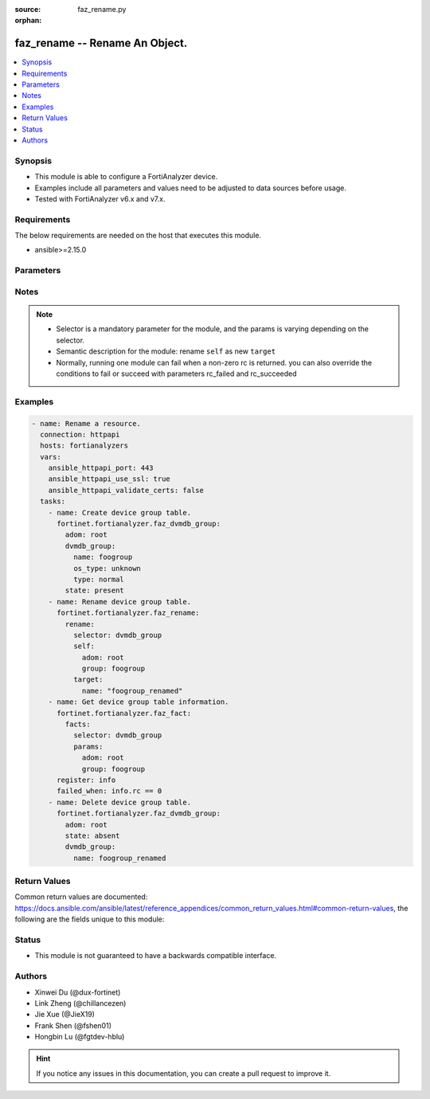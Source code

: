 :source: faz_rename.py

:orphan:

.. _faz_rename:

faz_rename -- Rename An Object.
+++++++++++++++++++++++++++++++++++++++

.. versionadded:: 1.0.0


.. contents::
   :local:
   :depth: 1


Synopsis
--------

- This module is able to configure a FortiAnalyzer device.
- Examples include all parameters and values need to be adjusted to data sources before usage.
- Tested with FortiAnalyzer v6.x and v7.x.


Requirements
------------
The below requirements are needed on the host that executes this module.

- ansible>=2.15.0


Parameters
----------

.. raw:: html

 <ul>
 <li><span class="li-head">access_token</span> -The token to access FortiAnalyzer without using ansible_username and ansible_password. <span class="li-normal">type: str</span> <span class="li-required">required: false</span></li>
 <li><span class="li-head">enable_log</span> - Enable/Disable logging for task <span class="li-normal">type: bool</span> <span class="li-required">required: false</span> <span class="li-normal"> default: False</span> </li>
 <li><span class="li-head">forticloud_access_token</span> - Access token of forticloud analyzer API users. <span class="li-normal">type: str</span> <span class="li-required">required: false</span> </li>
 <li><span class="li-head">log_path</span> - The path to save log. Used if enable_log is true. Please use absolute path instead of relative path. If the log_path setting is incorrect, the log will be saved in /tmp/fortianalyzer.ansible.log<span class="li-normal">type: str</span> <span class="li-required">required: false</span> <span class="li-normal"> default: "/tmp/fortianalyzer.ansible.log"</span> </li>
 <li><span class="li-head">rc_succeeded</span> - The rc codes list with which the conditions to succeed will be overriden <span class="li-normal">type: list</span> <span class="li-required">required: false</span> </li>
 <li><span class="li-head">rc_failed</span> - The rc codes list with which the conditions to fail will be overriden <span class="li-normal">type: list</span> <span class="li-required">required: false</span> </li>
 <li><span class="li-head">rename</span> - Rename An Object. <span class="li-normal">type: dict</span></li>
 <ul class="ul-self">
 <li><span class="li-head">target</span> - Attribute to override for target object. <span class="li-normal">type: dict</span> <span class="li-required">required: true</span></li>
   <li style="list-style: none;"><section class="accordion">
   <input type="checkbox" name="collapse" id="handle1">
   <h2 class="handle">
        <label for="handle1"><u>More details about parameter: <b>target</b>...</u></label>
    </h2>
    <div class="content">
    <ul class="ul-self">
        <li><span class="li-normal">params for cli_fmupdate_fdssetting_pushoverridetoclient_announceip:</span></li>
        <ul class="ul-self">
            
            <li><span class="li-normal">required primary key: <b>id</b> </span></li>
            <li><span class="li-normal">optional params list: <a href="docgen/faz_cli_fmupdate_fdssetting_pushoverridetoclient_announceip.html#parameters">faz_cli_fmupdate_fdssetting_pushoverridetoclient_announceip</a> </span></li>
        </ul>
        <li><span class="li-normal">params for cli_fmupdate_fdssetting_serveroverride_servlist:</span></li>
        <ul class="ul-self">
            
            <li><span class="li-normal">required primary key: <b>id</b> </span></li>
            <li><span class="li-normal">optional params list: <a href="docgen/faz_cli_fmupdate_fdssetting_serveroverride_servlist.html#parameters">faz_cli_fmupdate_fdssetting_serveroverride_servlist</a> </span></li>
        </ul>
        <li><span class="li-normal">params for cli_fmupdate_serveraccesspriorities_privateserver:</span></li>
        <ul class="ul-self">
            
            <li><span class="li-normal">required primary key: <b>id</b> </span></li>
            <li><span class="li-normal">optional params list: <a href="docgen/faz_cli_fmupdate_serveraccesspriorities_privateserver.html#parameters">faz_cli_fmupdate_serveraccesspriorities_privateserver</a> </span></li>
        </ul>
        <li><span class="li-normal">params for cli_fmupdate_webspam_fgdsetting_serveroverride_servlist:</span></li>
        <ul class="ul-self">
            
            <li><span class="li-normal">required primary key: <b>id</b> </span></li>
            <li><span class="li-normal">optional params list: <a href="docgen/faz_cli_fmupdate_webspam_fgdsetting_serveroverride_servlist.html#parameters">faz_cli_fmupdate_webspam_fgdsetting_serveroverride_servlist</a> </span></li>
        </ul>
        <li><span class="li-normal">params for cli_system_admin_group:</span></li>
        <ul class="ul-self">
            
            <li><span class="li-normal">required primary key: <b>name</b> </span></li>
            <li><span class="li-normal">optional params list: <a href="docgen/faz_cli_system_admin_group.html#parameters">faz_cli_system_admin_group</a> </span></li>
        </ul>
        <li><span class="li-normal">params for cli_system_admin_group_member:</span></li>
        <ul class="ul-self">
            
            <li><span class="li-normal">required primary key: <b>name</b> </span></li>
            <li><span class="li-normal">optional params list: <a href="docgen/faz_cli_system_admin_group_member.html#parameters">faz_cli_system_admin_group_member</a> </span></li>
        </ul>
        <li><span class="li-normal">params for cli_system_admin_ldap:</span></li>
        <ul class="ul-self">
            
            <li><span class="li-normal">required primary key: <b>name</b> </span></li>
            <li><span class="li-normal">optional params list: <a href="docgen/faz_cli_system_admin_ldap.html#parameters">faz_cli_system_admin_ldap</a> </span></li>
        </ul>
        <li><span class="li-normal">params for cli_system_admin_ldap_adom:</span></li>
        <ul class="ul-self">
            
            <li><span class="li-normal">required primary key: <b>adom-name</b> </span></li>
            <li><span class="li-normal">optional params list: <a href="docgen/faz_cli_system_admin_ldap_adom.html#parameters">faz_cli_system_admin_ldap_adom</a> </span></li>
        </ul>
        <li><span class="li-normal">params for cli_system_admin_profile:</span></li>
        <ul class="ul-self">
            
            <li><span class="li-normal">required primary key: <b>profileid</b> </span></li>
            <li><span class="li-normal">optional params list: <a href="docgen/faz_cli_system_admin_profile.html#parameters">faz_cli_system_admin_profile</a> </span></li>
        </ul>
        <li><span class="li-normal">params for cli_system_admin_profile_datamaskcustomfields:</span></li>
        <ul class="ul-self">
            
            <li><span class="li-normal">required primary key: <b>field-name</b> </span></li>
            <li><span class="li-normal">optional params list: <a href="docgen/faz_cli_system_admin_profile_datamaskcustomfields.html#parameters">faz_cli_system_admin_profile_datamaskcustomfields</a> </span></li>
        </ul>
        <li><span class="li-normal">params for cli_system_admin_profile_writepasswdprofiles:</span></li>
        <ul class="ul-self">
            
            <li><span class="li-normal">required primary key: <b>profileid</b> </span></li>
            <li><span class="li-normal">optional params list: <a href="docgen/faz_cli_system_admin_profile_writepasswdprofiles.html#parameters">faz_cli_system_admin_profile_writepasswdprofiles</a> </span></li>
        </ul>
        <li><span class="li-normal">params for cli_system_admin_profile_writepasswduserlist:</span></li>
        <ul class="ul-self">
            
            <li><span class="li-normal">required primary key: <b>userid</b> </span></li>
            <li><span class="li-normal">optional params list: <a href="docgen/faz_cli_system_admin_profile_writepasswduserlist.html#parameters">faz_cli_system_admin_profile_writepasswduserlist</a> </span></li>
        </ul>
        <li><span class="li-normal">params for cli_system_admin_radius:</span></li>
        <ul class="ul-self">
            
            <li><span class="li-normal">required primary key: <b>name</b> </span></li>
            <li><span class="li-normal">optional params list: <a href="docgen/faz_cli_system_admin_radius.html#parameters">faz_cli_system_admin_radius</a> </span></li>
        </ul>
        <li><span class="li-normal">params for cli_system_admin_tacacs:</span></li>
        <ul class="ul-self">
            
            <li><span class="li-normal">required primary key: <b>name</b> </span></li>
            <li><span class="li-normal">optional params list: <a href="docgen/faz_cli_system_admin_tacacs.html#parameters">faz_cli_system_admin_tacacs</a> </span></li>
        </ul>
        <li><span class="li-normal">params for cli_system_admin_user:</span></li>
        <ul class="ul-self">
            
            <li><span class="li-normal">required primary key: <b>userid</b> </span></li>
            <li><span class="li-normal">optional params list: <a href="docgen/faz_cli_system_admin_user.html#parameters">faz_cli_system_admin_user</a> </span></li>
        </ul>
        <li><span class="li-normal">params for cli_system_admin_user_adom:</span></li>
        <ul class="ul-self">
            
            <li><span class="li-normal">required primary key: <b>adom-name</b> </span></li>
            <li><span class="li-normal">optional params list: <a href="docgen/faz_cli_system_admin_user_adom.html#parameters">faz_cli_system_admin_user_adom</a> </span></li>
        </ul>
        <li><span class="li-normal">params for cli_system_admin_user_adomexclude:</span></li>
        <ul class="ul-self">
            
            <li><span class="li-normal">required primary key: <b>adom-name</b> </span></li>
            <li><span class="li-normal">optional params list: <a href="docgen/faz_cli_system_admin_user_adomexclude.html#parameters">faz_cli_system_admin_user_adomexclude</a> </span></li>
        </ul>
        <li><span class="li-normal">params for cli_system_admin_user_dashboard:</span></li>
        <ul class="ul-self">
            
            <li><span class="li-normal">required primary key: <b>tabid</b> </span></li>
            <li><span class="li-normal">optional params list: <a href="docgen/faz_cli_system_admin_user_dashboard.html#parameters">faz_cli_system_admin_user_dashboard</a> </span></li>
        </ul>
        <li><span class="li-normal">params for cli_system_admin_user_dashboardtabs:</span></li>
        <ul class="ul-self">
            
            <li><span class="li-normal">required primary key: <b>name</b> </span></li>
            <li><span class="li-normal">optional params list: <a href="docgen/faz_cli_system_admin_user_dashboardtabs.html#parameters">faz_cli_system_admin_user_dashboardtabs</a> </span></li>
        </ul>
        <li><span class="li-normal">params for cli_system_admin_user_metadata:</span></li>
        <ul class="ul-self">
            
            <li><span class="li-normal">required primary key: <b>fieldname</b> </span></li>
            <li><span class="li-normal">optional params list: <a href="docgen/faz_cli_system_admin_user_metadata.html#parameters">faz_cli_system_admin_user_metadata</a> </span></li>
        </ul>
        <li><span class="li-normal">params for cli_system_admin_user_policypackage:</span></li>
        <ul class="ul-self">
            
            <li><span class="li-normal">required primary key: <b>policy-package-name</b> </span></li>
            <li><span class="li-normal">optional params list: <a href="docgen/faz_cli_system_admin_user_policypackage.html#parameters">faz_cli_system_admin_user_policypackage</a> </span></li>
        </ul>
        <li><span class="li-normal">params for cli_system_admin_user_restrictdevvdom:</span></li>
        <ul class="ul-self">
            
            <li><span class="li-normal">required primary key: <b>dev-vdom</b> </span></li>
            <li><span class="li-normal">optional params list: <a href="docgen/faz_cli_system_admin_user_restrictdevvdom.html#parameters">faz_cli_system_admin_user_restrictdevvdom</a> </span></li>
        </ul>
        <li><span class="li-normal">params for cli_system_alertevent:</span></li>
        <ul class="ul-self">
            
            <li><span class="li-normal">required primary key: <b>name</b> </span></li>
            <li><span class="li-normal">optional params list: <a href="docgen/faz_cli_system_alertevent.html#parameters">faz_cli_system_alertevent</a> </span></li>
        </ul>
        <li><span class="li-normal">params for cli_system_certificate_ca:</span></li>
        <ul class="ul-self">
            
            <li><span class="li-normal">required primary key: <b>name</b> </span></li>
            <li><span class="li-normal">optional params list: <a href="docgen/faz_cli_system_certificate_ca.html#parameters">faz_cli_system_certificate_ca</a> </span></li>
        </ul>
        <li><span class="li-normal">params for cli_system_certificate_crl:</span></li>
        <ul class="ul-self">
            
            <li><span class="li-normal">required primary key: <b>name</b> </span></li>
            <li><span class="li-normal">optional params list: <a href="docgen/faz_cli_system_certificate_crl.html#parameters">faz_cli_system_certificate_crl</a> </span></li>
        </ul>
        <li><span class="li-normal">params for cli_system_certificate_local:</span></li>
        <ul class="ul-self">
            
            <li><span class="li-normal">required primary key: <b>name</b> </span></li>
            <li><span class="li-normal">optional params list: <a href="docgen/faz_cli_system_certificate_local.html#parameters">faz_cli_system_certificate_local</a> </span></li>
        </ul>
        <li><span class="li-normal">params for cli_system_certificate_remote:</span></li>
        <ul class="ul-self">
            
            <li><span class="li-normal">required primary key: <b>name</b> </span></li>
            <li><span class="li-normal">optional params list: <a href="docgen/faz_cli_system_certificate_remote.html#parameters">faz_cli_system_certificate_remote</a> </span></li>
        </ul>
        <li><span class="li-normal">params for cli_system_certificate_ssh:</span></li>
        <ul class="ul-self">
            
            <li><span class="li-normal">required primary key: <b>name</b> </span></li>
            <li><span class="li-normal">optional params list: <a href="docgen/faz_cli_system_certificate_ssh.html#parameters">faz_cli_system_certificate_ssh</a> </span></li>
        </ul>
        <li><span class="li-normal">params for cli_system_csf_fabricconnector:</span></li>
        <ul class="ul-self">
            
            <li><span class="li-normal">required primary key: <b>serial</b> </span></li>
            <li><span class="li-normal">optional params list: <a href="docgen/faz_cli_system_csf_fabricconnector.html#parameters">faz_cli_system_csf_fabricconnector</a> </span></li>
        </ul>
        <li><span class="li-normal">params for cli_system_csf_trustedlist:</span></li>
        <ul class="ul-self">
            
            <li><span class="li-normal">required primary key: <b>name</b> </span></li>
            <li><span class="li-normal">optional params list: <a href="docgen/faz_cli_system_csf_trustedlist.html#parameters">faz_cli_system_csf_trustedlist</a> </span></li>
        </ul>
        <li><span class="li-normal">params for cli_system_ha_peer:</span></li>
        <ul class="ul-self">
            
            <li><span class="li-normal">required primary key: <b>id</b> </span></li>
            <li><span class="li-normal">optional params list: <a href="docgen/faz_cli_system_ha_peer.html#parameters">faz_cli_system_ha_peer</a> </span></li>
        </ul>
        <li><span class="li-normal">params for cli_system_ha_privatepeer:</span></li>
        <ul class="ul-self">
            
            <li><span class="li-normal">required primary key: <b>id</b> </span></li>
            <li><span class="li-normal">optional params list: <a href="docgen/faz_cli_system_ha_privatepeer.html#parameters">faz_cli_system_ha_privatepeer</a> </span></li>
        </ul>
        <li><span class="li-normal">params for cli_system_ha_vip:</span></li>
        <ul class="ul-self">
            
            <li><span class="li-normal">required primary key: <b>id</b> </span></li>
            <li><span class="li-normal">optional params list: <a href="docgen/faz_cli_system_ha_vip.html#parameters">faz_cli_system_ha_vip</a> </span></li>
        </ul>
        <li><span class="li-normal">params for cli_system_interface:</span></li>
        <ul class="ul-self">
            
            <li><span class="li-normal">required primary key: <b>name</b> </span></li>
            <li><span class="li-normal">optional params list: <a href="docgen/faz_cli_system_interface.html#parameters">faz_cli_system_interface</a> </span></li>
        </ul>
        <li><span class="li-normal">params for cli_system_interface_member:</span></li>
        <ul class="ul-self">
            
            <li><span class="li-normal">required primary key: <b>interface-name</b> </span></li>
            <li><span class="li-normal">optional params list: <a href="docgen/faz_cli_system_interface_member.html#parameters">faz_cli_system_interface_member</a> </span></li>
        </ul>
        <li><span class="li-normal">params for cli_system_localinpolicy:</span></li>
        <ul class="ul-self">
            
            <li><span class="li-normal">required primary key: <b>id</b> </span></li>
            <li><span class="li-normal">optional params list: <a href="docgen/faz_cli_system_localinpolicy.html#parameters">faz_cli_system_localinpolicy</a> </span></li>
        </ul>
        <li><span class="li-normal">params for cli_system_localinpolicy6:</span></li>
        <ul class="ul-self">
            
            <li><span class="li-normal">required primary key: <b>id</b> </span></li>
            <li><span class="li-normal">optional params list: <a href="docgen/faz_cli_system_localinpolicy6.html#parameters">faz_cli_system_localinpolicy6</a> </span></li>
        </ul>
        <li><span class="li-normal">params for cli_system_log_devicedisable:</span></li>
        <ul class="ul-self">
            
            <li><span class="li-normal">required primary key: <b>id</b> </span></li>
            <li><span class="li-normal">optional params list: <a href="docgen/faz_cli_system_log_devicedisable.html#parameters">faz_cli_system_log_devicedisable</a> </span></li>
        </ul>
        <li><span class="li-normal">params for cli_system_log_maildomain:</span></li>
        <ul class="ul-self">
            
            <li><span class="li-normal">required primary key: <b>id</b> </span></li>
            <li><span class="li-normal">optional params list: <a href="docgen/faz_cli_system_log_maildomain.html#parameters">faz_cli_system_log_maildomain</a> </span></li>
        </ul>
        <li><span class="li-normal">params for cli_system_log_ratelimit_device:</span></li>
        <ul class="ul-self">
            
            <li><span class="li-normal">required primary key: <b>id</b> </span></li>
            <li><span class="li-normal">optional params list: <a href="docgen/faz_cli_system_log_ratelimit_device.html#parameters">faz_cli_system_log_ratelimit_device</a> </span></li>
        </ul>
        <li><span class="li-normal">params for cli_system_log_ratelimit_ratelimits:</span></li>
        <ul class="ul-self">
            
            <li><span class="li-normal">required primary key: <b>id</b> </span></li>
            <li><span class="li-normal">optional params list: <a href="docgen/faz_cli_system_log_ratelimit_ratelimits.html#parameters">faz_cli_system_log_ratelimit_ratelimits</a> </span></li>
        </ul>
        <li><span class="li-normal">params for cli_system_logfetch_clientprofile:</span></li>
        <ul class="ul-self">
            
            <li><span class="li-normal">required primary key: <b>id</b> </span></li>
            <li><span class="li-normal">optional params list: <a href="docgen/faz_cli_system_logfetch_clientprofile.html#parameters">faz_cli_system_logfetch_clientprofile</a> </span></li>
        </ul>
        <li><span class="li-normal">params for cli_system_logfetch_clientprofile_devicefilter:</span></li>
        <ul class="ul-self">
            
            <li><span class="li-normal">required primary key: <b>id</b> </span></li>
            <li><span class="li-normal">optional params list: <a href="docgen/faz_cli_system_logfetch_clientprofile_devicefilter.html#parameters">faz_cli_system_logfetch_clientprofile_devicefilter</a> </span></li>
        </ul>
        <li><span class="li-normal">params for cli_system_logfetch_clientprofile_logfilter:</span></li>
        <ul class="ul-self">
            
            <li><span class="li-normal">required primary key: <b>id</b> </span></li>
            <li><span class="li-normal">optional params list: <a href="docgen/faz_cli_system_logfetch_clientprofile_logfilter.html#parameters">faz_cli_system_logfetch_clientprofile_logfilter</a> </span></li>
        </ul>
        <li><span class="li-normal">params for cli_system_logforward:</span></li>
        <ul class="ul-self">
            
            <li><span class="li-normal">required primary key: <b>id</b> </span></li>
            <li><span class="li-normal">optional params list: <a href="docgen/faz_cli_system_logforward.html#parameters">faz_cli_system_logforward</a> </span></li>
        </ul>
        <li><span class="li-normal">params for cli_system_logforward_devicefilter:</span></li>
        <ul class="ul-self">
            
            <li><span class="li-normal">required primary key: <b>id</b> </span></li>
            <li><span class="li-normal">optional params list: <a href="docgen/faz_cli_system_logforward_devicefilter.html#parameters">faz_cli_system_logforward_devicefilter</a> </span></li>
        </ul>
        <li><span class="li-normal">params for cli_system_logforward_logfieldexclusion:</span></li>
        <ul class="ul-self">
            
            <li><span class="li-normal">required primary key: <b>id</b> </span></li>
            <li><span class="li-normal">optional params list: <a href="docgen/faz_cli_system_logforward_logfieldexclusion.html#parameters">faz_cli_system_logforward_logfieldexclusion</a> </span></li>
        </ul>
        <li><span class="li-normal">params for cli_system_logforward_logfilter:</span></li>
        <ul class="ul-self">
            
            <li><span class="li-normal">required primary key: <b>id</b> </span></li>
            <li><span class="li-normal">optional params list: <a href="docgen/faz_cli_system_logforward_logfilter.html#parameters">faz_cli_system_logforward_logfilter</a> </span></li>
        </ul>
        <li><span class="li-normal">params for cli_system_logforward_logmaskingcustom:</span></li>
        <ul class="ul-self">
            
            <li><span class="li-normal">required primary key: <b>id</b> </span></li>
            <li><span class="li-normal">optional params list: <a href="docgen/faz_cli_system_logforward_logmaskingcustom.html#parameters">faz_cli_system_logforward_logmaskingcustom</a> </span></li>
        </ul>
        <li><span class="li-normal">params for cli_system_mail:</span></li>
        <ul class="ul-self">
            
            <li><span class="li-normal">required primary key: <b>id</b> </span></li>
            <li><span class="li-normal">optional params list: <a href="docgen/faz_cli_system_mail.html#parameters">faz_cli_system_mail</a> </span></li>
        </ul>
        <li><span class="li-normal">params for cli_system_metadata_admins:</span></li>
        <ul class="ul-self">
            
            <li><span class="li-normal">required primary key: <b>fieldname</b> </span></li>
            <li><span class="li-normal">optional params list: <a href="docgen/faz_cli_system_metadata_admins.html#parameters">faz_cli_system_metadata_admins</a> </span></li>
        </ul>
        <li><span class="li-normal">params for cli_system_ntp_ntpserver:</span></li>
        <ul class="ul-self">
            
            <li><span class="li-normal">required primary key: <b>id</b> </span></li>
            <li><span class="li-normal">optional params list: <a href="docgen/faz_cli_system_ntp_ntpserver.html#parameters">faz_cli_system_ntp_ntpserver</a> </span></li>
        </ul>
        <li><span class="li-normal">params for cli_system_report_group:</span></li>
        <ul class="ul-self">
            
            <li><span class="li-normal">required primary key: <b>group-id</b> </span></li>
            <li><span class="li-normal">optional params list: <a href="docgen/faz_cli_system_report_group.html#parameters">faz_cli_system_report_group</a> </span></li>
        </ul>
        <li><span class="li-normal">params for cli_system_report_group_chartalternative:</span></li>
        <ul class="ul-self">
            
            <li><span class="li-normal">required primary key: <b>chart-name</b> </span></li>
            <li><span class="li-normal">optional params list: <a href="docgen/faz_cli_system_report_group_chartalternative.html#parameters">faz_cli_system_report_group_chartalternative</a> </span></li>
        </ul>
        <li><span class="li-normal">params for cli_system_report_group_groupby:</span></li>
        <ul class="ul-self">
            
            <li><span class="li-normal">required primary key: <b>var-name</b> </span></li>
            <li><span class="li-normal">optional params list: <a href="docgen/faz_cli_system_report_group_groupby.html#parameters">faz_cli_system_report_group_groupby</a> </span></li>
        </ul>
        <li><span class="li-normal">params for cli_system_route:</span></li>
        <ul class="ul-self">
            
            <li><span class="li-normal">required primary key: <b>seq_num</b> </span></li>
            <li><span class="li-normal">optional params list: <a href="docgen/faz_cli_system_route.html#parameters">faz_cli_system_route</a> </span></li>
        </ul>
        <li><span class="li-normal">params for cli_system_route6:</span></li>
        <ul class="ul-self">
            
            <li><span class="li-normal">required primary key: <b>prio</b> </span></li>
            <li><span class="li-normal">optional params list: <a href="docgen/faz_cli_system_route6.html#parameters">faz_cli_system_route6</a> </span></li>
        </ul>
        <li><span class="li-normal">params for cli_system_saml_fabricidp:</span></li>
        <ul class="ul-self">
            
            <li><span class="li-normal">required primary key: <b>dev-id</b> </span></li>
            <li><span class="li-normal">optional params list: <a href="docgen/faz_cli_system_saml_fabricidp.html#parameters">faz_cli_system_saml_fabricidp</a> </span></li>
        </ul>
        <li><span class="li-normal">params for cli_system_saml_serviceproviders:</span></li>
        <ul class="ul-self">
            
            <li><span class="li-normal">required primary key: <b>name</b> </span></li>
            <li><span class="li-normal">optional params list: <a href="docgen/faz_cli_system_saml_serviceproviders.html#parameters">faz_cli_system_saml_serviceproviders</a> </span></li>
        </ul>
        <li><span class="li-normal">params for cli_system_sniffer:</span></li>
        <ul class="ul-self">
            
            <li><span class="li-normal">required primary key: <b>id</b> </span></li>
            <li><span class="li-normal">optional params list: <a href="docgen/faz_cli_system_sniffer.html#parameters">faz_cli_system_sniffer</a> </span></li>
        </ul>
        <li><span class="li-normal">params for cli_system_snmp_community:</span></li>
        <ul class="ul-self">
            
            <li><span class="li-normal">required primary key: <b>id</b> </span></li>
            <li><span class="li-normal">optional params list: <a href="docgen/faz_cli_system_snmp_community.html#parameters">faz_cli_system_snmp_community</a> </span></li>
        </ul>
        <li><span class="li-normal">params for cli_system_snmp_community_hosts:</span></li>
        <ul class="ul-self">
            
            <li><span class="li-normal">required primary key: <b>id</b> </span></li>
            <li><span class="li-normal">optional params list: <a href="docgen/faz_cli_system_snmp_community_hosts.html#parameters">faz_cli_system_snmp_community_hosts</a> </span></li>
        </ul>
        <li><span class="li-normal">params for cli_system_snmp_community_hosts6:</span></li>
        <ul class="ul-self">
            
            <li><span class="li-normal">required primary key: <b>id</b> </span></li>
            <li><span class="li-normal">optional params list: <a href="docgen/faz_cli_system_snmp_community_hosts6.html#parameters">faz_cli_system_snmp_community_hosts6</a> </span></li>
        </ul>
        <li><span class="li-normal">params for cli_system_snmp_user:</span></li>
        <ul class="ul-self">
            
            <li><span class="li-normal">required primary key: <b>name</b> </span></li>
            <li><span class="li-normal">optional params list: <a href="docgen/faz_cli_system_snmp_user.html#parameters">faz_cli_system_snmp_user</a> </span></li>
        </ul>
        <li><span class="li-normal">params for cli_system_socfabric_trustedlist:</span></li>
        <ul class="ul-self">
            
            <li><span class="li-normal">required primary key: <b>id</b> </span></li>
            <li><span class="li-normal">optional params list: <a href="docgen/faz_cli_system_socfabric_trustedlist.html#parameters">faz_cli_system_socfabric_trustedlist</a> </span></li>
        </ul>
        <li><span class="li-normal">params for cli_system_sql_customindex:</span></li>
        <ul class="ul-self">
            
            <li><span class="li-normal">required primary key: <b>id</b> </span></li>
            <li><span class="li-normal">optional params list: <a href="docgen/faz_cli_system_sql_customindex.html#parameters">faz_cli_system_sql_customindex</a> </span></li>
        </ul>
        <li><span class="li-normal">params for cli_system_sql_customskipidx:</span></li>
        <ul class="ul-self">
            
            <li><span class="li-normal">required primary key: <b>id</b> </span></li>
            <li><span class="li-normal">optional params list: <a href="docgen/faz_cli_system_sql_customskipidx.html#parameters">faz_cli_system_sql_customskipidx</a> </span></li>
        </ul>
        <li><span class="li-normal">params for cli_system_sql_tsindexfield:</span></li>
        <ul class="ul-self">
            
            <li><span class="li-normal">required primary key: <b>category</b> </span></li>
            <li><span class="li-normal">optional params list: <a href="docgen/faz_cli_system_sql_tsindexfield.html#parameters">faz_cli_system_sql_tsindexfield</a> </span></li>
        </ul>
        <li><span class="li-normal">params for cli_system_sslciphersuites:</span></li>
        <ul class="ul-self">
            
            <li><span class="li-normal">required primary key: <b>priority</b> </span></li>
            <li><span class="li-normal">optional params list: <a href="docgen/faz_cli_system_sslciphersuites.html#parameters">faz_cli_system_sslciphersuites</a> </span></li>
        </ul>
        <li><span class="li-normal">params for cli_system_syslog:</span></li>
        <ul class="ul-self">
            
            <li><span class="li-normal">required primary key: <b>name</b> </span></li>
            <li><span class="li-normal">optional params list: <a href="docgen/faz_cli_system_syslog.html#parameters">faz_cli_system_syslog</a> </span></li>
        </ul>
        <li><span class="li-normal">params for cli_system_workflow_approvalmatrix:</span></li>
        <ul class="ul-self">
            
            <li><span class="li-normal">required primary key: <b>adom-name</b> </span></li>
            <li><span class="li-normal">optional params list: <a href="docgen/faz_cli_system_workflow_approvalmatrix.html#parameters">faz_cli_system_workflow_approvalmatrix</a> </span></li>
        </ul>
        <li><span class="li-normal">params for dvmdb_adom:</span></li>
        <ul class="ul-self">
            
            <li><span class="li-normal">required primary key: <b>name</b> </span></li>
            <li><span class="li-normal">optional params list: <a href="docgen/faz_dvmdb_adom.html#parameters">faz_dvmdb_adom</a> </span></li>
        </ul>
        <li><span class="li-normal">params for dvmdb_device_vdom:</span></li>
        <ul class="ul-self">
            
            <li><span class="li-normal">required primary key: <b>name</b> </span></li>
            <li><span class="li-normal">optional params list: <a href="docgen/faz_dvmdb_device_vdom.html#parameters">faz_dvmdb_device_vdom</a> </span></li>
        </ul>
        <li><span class="li-normal">params for dvmdb_folder:</span></li>
        <ul class="ul-self">
            
            <li><span class="li-normal">required primary key: <b>name</b> </span></li>
            <li><span class="li-normal">optional params list: <a href="docgen/faz_dvmdb_folder.html#parameters">faz_dvmdb_folder</a> </span></li>
        </ul>
        <li><span class="li-normal">params for dvmdb_group:</span></li>
        <ul class="ul-self">
            
            <li><span class="li-normal">required primary key: <b>name</b> </span></li>
            <li><span class="li-normal">optional params list: <a href="docgen/faz_dvmdb_group.html#parameters">faz_dvmdb_group</a> </span></li>
        </ul>
        <li><span class="li-normal">params for report_config_chart:</span></li>
        <ul class="ul-self">
            
            <li><span class="li-normal">required primary key: <b>name</b> </span></li>
            <li><span class="li-normal">optional params list: <a href="docgen/faz_report_config_chart.html#parameters">faz_report_config_chart</a> </span></li>
        </ul>
        <li><span class="li-normal">params for report_config_chart_tablecolumns:</span></li>
        <ul class="ul-self">
            
            <li><span class="li-normal">required primary key: <b>id</b> </span></li>
            <li><span class="li-normal">optional params list: <a href="docgen/faz_report_config_chart_tablecolumns.html#parameters">faz_report_config_chart_tablecolumns</a> </span></li>
        </ul>
        <li><span class="li-normal">params for report_config_dataset:</span></li>
        <ul class="ul-self">
            
            <li><span class="li-normal">required primary key: <b>name</b> </span></li>
            <li><span class="li-normal">optional params list: <a href="docgen/faz_report_config_dataset.html#parameters">faz_report_config_dataset</a> </span></li>
        </ul>
        <li><span class="li-normal">params for report_config_macro:</span></li>
        <ul class="ul-self">
            
            <li><span class="li-normal">required primary key: <b>name</b> </span></li>
            <li><span class="li-normal">optional params list: <a href="docgen/faz_report_config_macro.html#parameters">faz_report_config_macro</a> </span></li>
        </ul>
        <li><span class="li-normal">params for report_config_output:</span></li>
        <ul class="ul-self">
            
            <li><span class="li-normal">required primary key: <b>name</b> </span></li>
            <li><span class="li-normal">optional params list: <a href="docgen/faz_report_config_output.html#parameters">faz_report_config_output</a> </span></li>
        </ul>
        <li><span class="li-normal">params for report_config_schedule:</span></li>
        <ul class="ul-self">
            
            <li><span class="li-normal">required primary key: <b>name</b> </span></li>
            <li><span class="li-normal">optional params list: <a href="docgen/faz_report_config_schedule.html#parameters">faz_report_config_schedule</a> </span></li>
        </ul>
        <li><span class="li-normal">params for report_config_schedule_addressfilter:</span></li>
        <ul class="ul-self">
            
            <li><span class="li-normal">required primary key: <b>id</b> </span></li>
            <li><span class="li-normal">optional params list: <a href="docgen/faz_report_config_schedule_addressfilter.html#parameters">faz_report_config_schedule_addressfilter</a> </span></li>
        </ul>
        <li><span class="li-normal">params for report_config_schedule_filter:</span></li>
        <ul class="ul-self">
            
            <li><span class="li-normal">required primary key: <b>name</b> </span></li>
            <li><span class="li-normal">optional params list: <a href="docgen/faz_report_config_schedule_filter.html#parameters">faz_report_config_schedule_filter</a> </span></li>
        </ul>
    </ul>
    </div>
    </section>

 <li><span class="li-head">selector</span> - selector of the renamed object <span class="li-normal">type: str</span> <span class="li-required">choices:</span></li>
    <li style="list-style: none;"><section class="accordion">
    <input type="checkbox" name="collapse" id="handle2">
    <h2 class="handle">
        <label for="handle2"><u>Show full selector list...</u></label>
    </h2>
    <div class="content">
    <ul class="ul-self">
        <li><span class="li-required">cli_fmupdate_fdssetting_pushoverridetoclient_announceip</span> - available versions:
            <span class="li-normal">>= 6.2.1</span>
        </li>
        <li><span class="li-required">cli_fmupdate_fdssetting_serveroverride_servlist</span> - available versions:
            <span class="li-normal">>= 6.2.1</span>
        </li>
        <li><span class="li-required">cli_fmupdate_serveraccesspriorities_privateserver</span> - available versions:
            <span class="li-normal">>= 6.2.1</span>
        </li>
        <li><span class="li-required">cli_fmupdate_webspam_fgdsetting_serveroverride_servlist</span> - available versions:
            <span class="li-normal">>= 6.2.1</span>
        </li>
        <li><span class="li-required">cli_system_admin_group</span> - available versions:
            <span class="li-normal">>= 6.2.1</span>
        </li>
        <li><span class="li-required">cli_system_admin_group_member</span> - available versions:
            <span class="li-normal">>= 6.2.1</span>
        </li>
        <li><span class="li-required">cli_system_admin_ldap</span> - available versions:
            <span class="li-normal">>= 6.2.1</span>
        </li>
        <li><span class="li-required">cli_system_admin_ldap_adom</span> - available versions:
            <span class="li-normal">>= 6.2.1</span>
        </li>
        <li><span class="li-required">cli_system_admin_profile</span> - available versions:
            <span class="li-normal">>= 6.2.1</span>
        </li>
        <li><span class="li-required">cli_system_admin_profile_datamaskcustomfields</span> - available versions:
            <span class="li-normal">>= 6.2.1</span>
        </li>
        <li><span class="li-required">cli_system_admin_profile_writepasswdprofiles</span> - available versions:
            <span class="li-normal">>= 7.4.2</span>
        </li>
        <li><span class="li-required">cli_system_admin_profile_writepasswduserlist</span> - available versions:
            <span class="li-normal">>= 7.4.2</span>
        </li>
        <li><span class="li-required">cli_system_admin_radius</span> - available versions:
            <span class="li-normal">>= 6.2.1</span>
        </li>
        <li><span class="li-required">cli_system_admin_tacacs</span> - available versions:
            <span class="li-normal">>= 6.2.1</span>
        </li>
        <li><span class="li-required">cli_system_admin_user</span> - available versions:
            <span class="li-normal">>= 6.2.1</span>
        </li>
        <li><span class="li-required">cli_system_admin_user_adom</span> - available versions:
            <span class="li-normal">>= 6.2.1</span>
        </li>
        <li><span class="li-required">cli_system_admin_user_adomexclude</span> - available versions:
            <span class="li-normal">6.2.1-7.0.2</span>
        </li>
        <li><span class="li-required">cli_system_admin_user_dashboard</span> - available versions:
            <span class="li-normal">>= 6.2.1</span>
        </li>
        <li><span class="li-required">cli_system_admin_user_dashboardtabs</span> - available versions:
            <span class="li-normal">>= 6.2.1</span>
        </li>
        <li><span class="li-required">cli_system_admin_user_metadata</span> - available versions:
            <span class="li-normal">>= 6.2.1</span>
        </li>
        <li><span class="li-required">cli_system_admin_user_policypackage</span> - available versions:
            <span class="li-normal">>= 6.2.1</span>
        </li>
        <li><span class="li-required">cli_system_admin_user_restrictdevvdom</span> - available versions:
            <span class="li-normal">6.2.1-6.2.3</span>
        </li>
        <li><span class="li-required">cli_system_alertevent</span> - available versions:
            <span class="li-normal">>= 6.2.1</span>
        </li>
        <li><span class="li-required">cli_system_certificate_ca</span> - available versions:
            <span class="li-normal">>= 6.2.1</span>
        </li>
        <li><span class="li-required">cli_system_certificate_crl</span> - available versions:
            <span class="li-normal">>= 6.2.1</span>
        </li>
        <li><span class="li-required">cli_system_certificate_local</span> - available versions:
            <span class="li-normal">>= 6.2.1</span>
        </li>
        <li><span class="li-required">cli_system_certificate_remote</span> - available versions:
            <span class="li-normal">>= 6.2.1</span>
        </li>
        <li><span class="li-required">cli_system_certificate_ssh</span> - available versions:
            <span class="li-normal">>= 6.2.1</span>
        </li>
        <li><span class="li-required">cli_system_csf_fabricconnector</span> - available versions:
            <span class="li-normal">>= 7.4.1</span>
        </li>
        <li><span class="li-required">cli_system_csf_trustedlist</span> - available versions:
            <span class="li-normal">>= 7.4.1</span>
        </li>
        <li><span class="li-required">cli_system_ha_peer</span> - available versions:
            <span class="li-normal">>= 6.2.1</span>
        </li>
        <li><span class="li-required">cli_system_ha_privatepeer</span> - available versions:
            <span class="li-normal">>= 6.2.1</span>
        </li>
        <li><span class="li-required">cli_system_ha_vip</span> - available versions:
            <span class="li-normal">>= 7.0.5</span>
        </li>
        <li><span class="li-required">cli_system_interface</span> - available versions:
            <span class="li-normal">>= 6.2.1</span>
        </li>
        <li><span class="li-required">cli_system_interface_member</span> - available versions:
            <span class="li-normal">>= 6.4.9</span>
        </li>
        <li><span class="li-required">cli_system_localinpolicy</span> - available versions:
            <span class="li-normal">>= 7.2.0</span>
        </li>
        <li><span class="li-required">cli_system_localinpolicy6</span> - available versions:
            <span class="li-normal">>= 7.2.0</span>
        </li>
        <li><span class="li-required">cli_system_log_devicedisable</span> - available versions:
            <span class="li-normal">>= 6.4.4</span>
        </li>
        <li><span class="li-required">cli_system_log_maildomain</span> - available versions:
            <span class="li-normal">>= 6.2.1</span>
        </li>
        <li><span class="li-required">cli_system_log_ratelimit_device</span> - available versions:
            <span class="li-normal">6.4.8-7.0.2</span>
        </li>
        <li><span class="li-required">cli_system_log_ratelimit_ratelimits</span> - available versions:
            <span class="li-normal">>= 7.0.3</span>
        </li>
        <li><span class="li-required">cli_system_logfetch_clientprofile</span> - available versions:
            <span class="li-normal">>= 6.2.1</span>
        </li>
        <li><span class="li-required">cli_system_logfetch_clientprofile_devicefilter</span> - available versions:
            <span class="li-normal">>= 6.2.1</span>
        </li>
        <li><span class="li-required">cli_system_logfetch_clientprofile_logfilter</span> - available versions:
            <span class="li-normal">>= 6.2.1</span>
        </li>
        <li><span class="li-required">cli_system_logforward</span> - available versions:
            <span class="li-normal">>= 6.2.1</span>
        </li>
        <li><span class="li-required">cli_system_logforward_devicefilter</span> - available versions:
            <span class="li-normal">>= 6.2.1</span>
        </li>
        <li><span class="li-required">cli_system_logforward_logfieldexclusion</span> - available versions:
            <span class="li-normal">>= 6.2.1</span>
        </li>
        <li><span class="li-required">cli_system_logforward_logfilter</span> - available versions:
            <span class="li-normal">>= 6.2.1</span>
        </li>
        <li><span class="li-required">cli_system_logforward_logmaskingcustom</span> - available versions:
            <span class="li-normal">>= 7.0.0</span>
        </li>
        <li><span class="li-required">cli_system_mail</span> - available versions:
            <span class="li-normal">>= 6.2.1</span>
        </li>
        <li><span class="li-required">cli_system_metadata_admins</span> - available versions:
            <span class="li-normal">>= 6.2.1</span>
        </li>
        <li><span class="li-required">cli_system_ntp_ntpserver</span> - available versions:
            <span class="li-normal">>= 6.2.1</span>
        </li>
        <li><span class="li-required">cli_system_report_group</span> - available versions:
            <span class="li-normal">>= 6.2.1</span>
        </li>
        <li><span class="li-required">cli_system_report_group_chartalternative</span> - available versions:
            <span class="li-normal">>= 6.2.1</span>
        </li>
        <li><span class="li-required">cli_system_report_group_groupby</span> - available versions:
            <span class="li-normal">>= 6.2.1</span>
        </li>
        <li><span class="li-required">cli_system_route</span> - available versions:
            <span class="li-normal">>= 6.2.1</span>
        </li>
        <li><span class="li-required">cli_system_route6</span> - available versions:
            <span class="li-normal">>= 6.2.1</span>
        </li>
        <li><span class="li-required">cli_system_saml_fabricidp</span> - available versions:
            <span class="li-normal">6.2.1-6.2.1, >= 6.4.1</span>
        </li>
        <li><span class="li-required">cli_system_saml_serviceproviders</span> - available versions:
            <span class="li-normal">>= 6.2.1</span>
        </li>
        <li><span class="li-required">cli_system_sniffer</span> - available versions:
            <span class="li-normal">>= 6.2.1</span>
        </li>
        <li><span class="li-required">cli_system_snmp_community</span> - available versions:
            <span class="li-normal">>= 6.2.1</span>
        </li>
        <li><span class="li-required">cli_system_snmp_community_hosts</span> - available versions:
            <span class="li-normal">>= 6.2.1</span>
        </li>
        <li><span class="li-required">cli_system_snmp_community_hosts6</span> - available versions:
            <span class="li-normal">>= 6.2.1</span>
        </li>
        <li><span class="li-required">cli_system_snmp_user</span> - available versions:
            <span class="li-normal">>= 6.2.1</span>
        </li>
        <li><span class="li-required">cli_system_socfabric_trustedlist</span> - available versions:
            <span class="li-normal">>= 7.4.0</span>
        </li>
        <li><span class="li-required">cli_system_sql_customindex</span> - available versions:
            <span class="li-normal">>= 6.2.1</span>
        </li>
        <li><span class="li-required">cli_system_sql_customskipidx</span> - available versions:
            <span class="li-normal">6.2.1-6.2.1, >= 6.2.3</span>
        </li>
        <li><span class="li-required">cli_system_sql_tsindexfield</span> - available versions:
            <span class="li-normal">>= 6.2.1</span>
        </li>
        <li><span class="li-required">cli_system_sslciphersuites</span> - available versions:
            <span class="li-normal">6.4.8-6.4.14, >= 7.0.2</span>
        </li>
        <li><span class="li-required">cli_system_syslog</span> - available versions:
            <span class="li-normal">>= 6.2.1</span>
        </li>
        <li><span class="li-required">cli_system_workflow_approvalmatrix</span> - available versions:
            <span class="li-normal">6.2.1-6.2.9, 6.4.1-6.4.7, 7.0.0-7.0.2</span>
        </li>
        <li><span class="li-required">dvmdb_adom</span> - available versions:
            <span class="li-normal">>= 6.2.1</span>
        </li>
        <li><span class="li-required">dvmdb_device_vdom</span> - available versions:
            <span class="li-normal">>= 6.2.1</span>
        </li>
        <li><span class="li-required">dvmdb_folder</span> - available versions:
            <span class="li-normal">>= 6.4.2</span>
        </li>
        <li><span class="li-required">dvmdb_group</span> - available versions:
            <span class="li-normal">>= 6.2.1</span>
        </li>
        <li><span class="li-required">report_config_chart</span> - available versions:
            <span class="li-normal">>= 6.2.1</span>
        </li>
        <li><span class="li-required">report_config_chart_tablecolumns</span> - available versions:
            <span class="li-normal">>= 6.2.1</span>
        </li>
        <li><span class="li-required">report_config_dataset</span> - available versions:
            <span class="li-normal">>= 6.2.1</span>
        </li>
        <li><span class="li-required">report_config_macro</span> - available versions:
            <span class="li-normal">>= 6.2.1</span>
        </li>
        <li><span class="li-required">report_config_output</span> - available versions:
            <span class="li-normal">>= 6.2.1</span>
        </li>
        <li><span class="li-required">report_config_schedule</span> - available versions:
            <span class="li-normal">>= 6.2.1</span>
        </li>
        <li><span class="li-required">report_config_schedule_addressfilter</span> - available versions:
            <span class="li-normal">>= 6.4.3</span>
        </li>
        <li><span class="li-required">report_config_schedule_filter</span> - available versions:
            <span class="li-normal">>= 6.2.1</span>
        </li>
    </ul>
    </div>
    </section>

 <li><span class="li-head">self</span> - the parameter for each selector <span class="li-normal">type: dict</span> <span class="li-required">choices:</span></li>
   <li style="list-style: none;"><section class="accordion">
   <input type="checkbox" name="collapse" id="handle3">
    <h2 class="handle">
        <label for="handle3"><u>More details about parameter: <b>self</b>...</u></label>
    </h2>
    <div class="content">
    <ul class="ul-self">
        <li><span class="li-normal">params for cli_fmupdate_fdssetting_pushoverridetoclient_announceip:</span></li>
        <ul class="ul-self">
            <li><span class="li-normal">announce-ip</span></li>
        </ul>
        <li><span class="li-normal">params for cli_fmupdate_fdssetting_serveroverride_servlist:</span></li>
        <ul class="ul-self">
            <li><span class="li-normal">servlist</span></li>
        </ul>
        <li><span class="li-normal">params for cli_fmupdate_serveraccesspriorities_privateserver:</span></li>
        <ul class="ul-self">
            <li><span class="li-normal">private-server</span></li>
        </ul>
        <li><span class="li-normal">params for cli_fmupdate_webspam_fgdsetting_serveroverride_servlist:</span></li>
        <ul class="ul-self">
            <li><span class="li-normal">servlist</span></li>
        </ul>
        <li><span class="li-normal">params for cli_system_admin_group:</span></li>
        <ul class="ul-self">
            <li><span class="li-normal">group</span></li>
        </ul>
        <li><span class="li-normal">params for cli_system_admin_group_member:</span></li>
        <ul class="ul-self">
            <li><span class="li-normal">group</span></li>
            <li><span class="li-normal">member</span></li>
        </ul>
        <li><span class="li-normal">params for cli_system_admin_ldap:</span></li>
        <ul class="ul-self">
            <li><span class="li-normal">ldap</span></li>
        </ul>
        <li><span class="li-normal">params for cli_system_admin_ldap_adom:</span></li>
        <ul class="ul-self">
            <li><span class="li-normal">adom</span></li>
            <li><span class="li-normal">ldap</span></li>
        </ul>
        <li><span class="li-normal">params for cli_system_admin_profile:</span></li>
        <ul class="ul-self">
            <li><span class="li-normal">profile</span></li>
        </ul>
        <li><span class="li-normal">params for cli_system_admin_profile_datamaskcustomfields:</span></li>
        <ul class="ul-self">
            <li><span class="li-normal">datamask-custom-fields</span></li>
            <li><span class="li-normal">profile</span></li>
        </ul>
        <li><span class="li-normal">params for cli_system_admin_profile_writepasswdprofiles:</span></li>
        <ul class="ul-self">
            <li><span class="li-normal">profile</span></li>
            <li><span class="li-normal">write-passwd-profiles</span></li>
        </ul>
        <li><span class="li-normal">params for cli_system_admin_profile_writepasswduserlist:</span></li>
        <ul class="ul-self">
            <li><span class="li-normal">profile</span></li>
            <li><span class="li-normal">write-passwd-user-list</span></li>
        </ul>
        <li><span class="li-normal">params for cli_system_admin_radius:</span></li>
        <ul class="ul-self">
            <li><span class="li-normal">radius</span></li>
        </ul>
        <li><span class="li-normal">params for cli_system_admin_tacacs:</span></li>
        <ul class="ul-self">
            <li><span class="li-normal">tacacs</span></li>
        </ul>
        <li><span class="li-normal">params for cli_system_admin_user:</span></li>
        <ul class="ul-self">
            <li><span class="li-normal">user</span></li>
        </ul>
        <li><span class="li-normal">params for cli_system_admin_user_adom:</span></li>
        <ul class="ul-self">
            <li><span class="li-normal">adom</span></li>
            <li><span class="li-normal">user</span></li>
        </ul>
        <li><span class="li-normal">params for cli_system_admin_user_adomexclude:</span></li>
        <ul class="ul-self">
            <li><span class="li-normal">adom-exclude</span></li>
            <li><span class="li-normal">user</span></li>
        </ul>
        <li><span class="li-normal">params for cli_system_admin_user_dashboard:</span></li>
        <ul class="ul-self">
            <li><span class="li-normal">dashboard</span></li>
            <li><span class="li-normal">user</span></li>
        </ul>
        <li><span class="li-normal">params for cli_system_admin_user_dashboardtabs:</span></li>
        <ul class="ul-self">
            <li><span class="li-normal">dashboard-tabs</span></li>
            <li><span class="li-normal">user</span></li>
        </ul>
        <li><span class="li-normal">params for cli_system_admin_user_metadata:</span></li>
        <ul class="ul-self">
            <li><span class="li-normal">meta-data</span></li>
            <li><span class="li-normal">user</span></li>
        </ul>
        <li><span class="li-normal">params for cli_system_admin_user_policypackage:</span></li>
        <ul class="ul-self">
            <li><span class="li-normal">policy-package</span></li>
            <li><span class="li-normal">user</span></li>
        </ul>
        <li><span class="li-normal">params for cli_system_admin_user_restrictdevvdom:</span></li>
        <ul class="ul-self">
            <li><span class="li-normal">restrict-dev-vdom</span></li>
            <li><span class="li-normal">user</span></li>
        </ul>
        <li><span class="li-normal">params for cli_system_alertevent:</span></li>
        <ul class="ul-self">
            <li><span class="li-normal">alert-event</span></li>
        </ul>
        <li><span class="li-normal">params for cli_system_certificate_ca:</span></li>
        <ul class="ul-self">
            <li><span class="li-normal">ca</span></li>
        </ul>
        <li><span class="li-normal">params for cli_system_certificate_crl:</span></li>
        <ul class="ul-self">
            <li><span class="li-normal">crl</span></li>
        </ul>
        <li><span class="li-normal">params for cli_system_certificate_local:</span></li>
        <ul class="ul-self">
            <li><span class="li-normal">local</span></li>
        </ul>
        <li><span class="li-normal">params for cli_system_certificate_remote:</span></li>
        <ul class="ul-self">
            <li><span class="li-normal">remote</span></li>
        </ul>
        <li><span class="li-normal">params for cli_system_certificate_ssh:</span></li>
        <ul class="ul-self">
            <li><span class="li-normal">ssh</span></li>
        </ul>
        <li><span class="li-normal">params for cli_system_csf_fabricconnector:</span></li>
        <ul class="ul-self">
            <li><span class="li-normal">fabric-connector</span></li>
        </ul>
        <li><span class="li-normal">params for cli_system_csf_trustedlist:</span></li>
        <ul class="ul-self">
            <li><span class="li-normal">trusted-list</span></li>
        </ul>
        <li><span class="li-normal">params for cli_system_ha_peer:</span></li>
        <ul class="ul-self">
            <li><span class="li-normal">peer</span></li>
        </ul>
        <li><span class="li-normal">params for cli_system_ha_privatepeer:</span></li>
        <ul class="ul-self">
            <li><span class="li-normal">private-peer</span></li>
        </ul>
        <li><span class="li-normal">params for cli_system_ha_vip:</span></li>
        <ul class="ul-self">
            <li><span class="li-normal">vip</span></li>
        </ul>
        <li><span class="li-normal">params for cli_system_interface:</span></li>
        <ul class="ul-self">
            <li><span class="li-normal">interface</span></li>
        </ul>
        <li><span class="li-normal">params for cli_system_interface_member:</span></li>
        <ul class="ul-self">
            <li><span class="li-normal">interface</span></li>
            <li><span class="li-normal">member</span></li>
        </ul>
        <li><span class="li-normal">params for cli_system_localinpolicy:</span></li>
        <ul class="ul-self">
            <li><span class="li-normal">local-in-policy</span></li>
        </ul>
        <li><span class="li-normal">params for cli_system_localinpolicy6:</span></li>
        <ul class="ul-self">
            <li><span class="li-normal">local-in-policy6</span></li>
        </ul>
        <li><span class="li-normal">params for cli_system_log_devicedisable:</span></li>
        <ul class="ul-self">
            <li><span class="li-normal">device-disable</span></li>
        </ul>
        <li><span class="li-normal">params for cli_system_log_maildomain:</span></li>
        <ul class="ul-self">
            <li><span class="li-normal">mail-domain</span></li>
        </ul>
        <li><span class="li-normal">params for cli_system_log_ratelimit_device:</span></li>
        <ul class="ul-self">
            <li><span class="li-normal">device</span></li>
        </ul>
        <li><span class="li-normal">params for cli_system_log_ratelimit_ratelimits:</span></li>
        <ul class="ul-self">
            <li><span class="li-normal">ratelimits</span></li>
        </ul>
        <li><span class="li-normal">params for cli_system_logfetch_clientprofile:</span></li>
        <ul class="ul-self">
            <li><span class="li-normal">client-profile</span></li>
        </ul>
        <li><span class="li-normal">params for cli_system_logfetch_clientprofile_devicefilter:</span></li>
        <ul class="ul-self">
            <li><span class="li-normal">client-profile</span></li>
            <li><span class="li-normal">device-filter</span></li>
        </ul>
        <li><span class="li-normal">params for cli_system_logfetch_clientprofile_logfilter:</span></li>
        <ul class="ul-self">
            <li><span class="li-normal">client-profile</span></li>
            <li><span class="li-normal">log-filter</span></li>
        </ul>
        <li><span class="li-normal">params for cli_system_logforward:</span></li>
        <ul class="ul-self">
            <li><span class="li-normal">log-forward</span></li>
        </ul>
        <li><span class="li-normal">params for cli_system_logforward_devicefilter:</span></li>
        <ul class="ul-self">
            <li><span class="li-normal">device-filter</span></li>
            <li><span class="li-normal">log-forward</span></li>
        </ul>
        <li><span class="li-normal">params for cli_system_logforward_logfieldexclusion:</span></li>
        <ul class="ul-self">
            <li><span class="li-normal">log-field-exclusion</span></li>
            <li><span class="li-normal">log-forward</span></li>
        </ul>
        <li><span class="li-normal">params for cli_system_logforward_logfilter:</span></li>
        <ul class="ul-self">
            <li><span class="li-normal">log-filter</span></li>
            <li><span class="li-normal">log-forward</span></li>
        </ul>
        <li><span class="li-normal">params for cli_system_logforward_logmaskingcustom:</span></li>
        <ul class="ul-self">
            <li><span class="li-normal">log-forward</span></li>
            <li><span class="li-normal">log-masking-custom</span></li>
        </ul>
        <li><span class="li-normal">params for cli_system_mail:</span></li>
        <ul class="ul-self">
            <li><span class="li-normal">mail</span></li>
        </ul>
        <li><span class="li-normal">params for cli_system_metadata_admins:</span></li>
        <ul class="ul-self">
            <li><span class="li-normal">admins</span></li>
        </ul>
        <li><span class="li-normal">params for cli_system_ntp_ntpserver:</span></li>
        <ul class="ul-self">
            <li><span class="li-normal">ntpserver</span></li>
        </ul>
        <li><span class="li-normal">params for cli_system_report_group:</span></li>
        <ul class="ul-self">
            <li><span class="li-normal">group</span></li>
        </ul>
        <li><span class="li-normal">params for cli_system_report_group_chartalternative:</span></li>
        <ul class="ul-self">
            <li><span class="li-normal">chart-alternative</span></li>
            <li><span class="li-normal">group</span></li>
        </ul>
        <li><span class="li-normal">params for cli_system_report_group_groupby:</span></li>
        <ul class="ul-self">
            <li><span class="li-normal">group</span></li>
            <li><span class="li-normal">group-by</span></li>
        </ul>
        <li><span class="li-normal">params for cli_system_route:</span></li>
        <ul class="ul-self">
            <li><span class="li-normal">route</span></li>
        </ul>
        <li><span class="li-normal">params for cli_system_route6:</span></li>
        <ul class="ul-self">
            <li><span class="li-normal">route6</span></li>
        </ul>
        <li><span class="li-normal">params for cli_system_saml_fabricidp:</span></li>
        <ul class="ul-self">
            <li><span class="li-normal">fabric-idp</span></li>
        </ul>
        <li><span class="li-normal">params for cli_system_saml_serviceproviders:</span></li>
        <ul class="ul-self">
            <li><span class="li-normal">service-providers</span></li>
        </ul>
        <li><span class="li-normal">params for cli_system_sniffer:</span></li>
        <ul class="ul-self">
            <li><span class="li-normal">sniffer</span></li>
        </ul>
        <li><span class="li-normal">params for cli_system_snmp_community:</span></li>
        <ul class="ul-self">
            <li><span class="li-normal">community</span></li>
        </ul>
        <li><span class="li-normal">params for cli_system_snmp_community_hosts:</span></li>
        <ul class="ul-self">
            <li><span class="li-normal">community</span></li>
            <li><span class="li-normal">hosts</span></li>
        </ul>
        <li><span class="li-normal">params for cli_system_snmp_community_hosts6:</span></li>
        <ul class="ul-self">
            <li><span class="li-normal">community</span></li>
            <li><span class="li-normal">hosts6</span></li>
        </ul>
        <li><span class="li-normal">params for cli_system_snmp_user:</span></li>
        <ul class="ul-self">
            <li><span class="li-normal">user</span></li>
        </ul>
        <li><span class="li-normal">params for cli_system_socfabric_trustedlist:</span></li>
        <ul class="ul-self">
            <li><span class="li-normal">trusted-list</span></li>
        </ul>
        <li><span class="li-normal">params for cli_system_sql_customindex:</span></li>
        <ul class="ul-self">
            <li><span class="li-normal">custom-index</span></li>
        </ul>
        <li><span class="li-normal">params for cli_system_sql_customskipidx:</span></li>
        <ul class="ul-self">
            <li><span class="li-normal">custom-skipidx</span></li>
        </ul>
        <li><span class="li-normal">params for cli_system_sql_tsindexfield:</span></li>
        <ul class="ul-self">
            <li><span class="li-normal">ts-index-field</span></li>
        </ul>
        <li><span class="li-normal">params for cli_system_sslciphersuites:</span></li>
        <ul class="ul-self">
            <li><span class="li-normal">ssl-cipher-suites</span></li>
        </ul>
        <li><span class="li-normal">params for cli_system_syslog:</span></li>
        <ul class="ul-self">
            <li><span class="li-normal">syslog</span></li>
        </ul>
        <li><span class="li-normal">params for cli_system_workflow_approvalmatrix:</span></li>
        <ul class="ul-self">
            <li><span class="li-normal">approval-matrix</span></li>
        </ul>
        <li><span class="li-normal">params for dvmdb_adom:</span></li>
        <ul class="ul-self">
            <li><span class="li-normal">adom</span></li>
        </ul>
        <li><span class="li-normal">params for dvmdb_device_vdom:</span></li>
        <ul class="ul-self">
            <li><span class="li-normal">adom</span></li>
            <li><span class="li-normal">device</span></li>
            <li><span class="li-normal">vdom</span></li>
        </ul>
        <li><span class="li-normal">params for dvmdb_folder:</span></li>
        <ul class="ul-self">
            <li><span class="li-normal">adom</span></li>
            <li><span class="li-normal">folder</span></li>
        </ul>
        <li><span class="li-normal">params for dvmdb_group:</span></li>
        <ul class="ul-self">
            <li><span class="li-normal">adom</span></li>
            <li><span class="li-normal">group</span></li>
        </ul>
        <li><span class="li-normal">params for report_config_chart:</span></li>
        <ul class="ul-self">
            <li><span class="li-normal">adom</span></li>
            <li><span class="li-normal">chart</span></li>
        </ul>
        <li><span class="li-normal">params for report_config_chart_tablecolumns:</span></li>
        <ul class="ul-self">
            <li><span class="li-normal">adom</span></li>
            <li><span class="li-normal">chart_name</span></li>
            <li><span class="li-normal">table-columns</span></li>
        </ul>
        <li><span class="li-normal">params for report_config_dataset:</span></li>
        <ul class="ul-self">
            <li><span class="li-normal">adom</span></li>
            <li><span class="li-normal">dataset</span></li>
        </ul>
        <li><span class="li-normal">params for report_config_macro:</span></li>
        <ul class="ul-self">
            <li><span class="li-normal">adom</span></li>
            <li><span class="li-normal">macro</span></li>
        </ul>
        <li><span class="li-normal">params for report_config_output:</span></li>
        <ul class="ul-self">
            <li><span class="li-normal">adom</span></li>
            <li><span class="li-normal">output</span></li>
        </ul>
        <li><span class="li-normal">params for report_config_schedule:</span></li>
        <ul class="ul-self">
            <li><span class="li-normal">adom</span></li>
            <li><span class="li-normal">schedule</span></li>
        </ul>
        <li><span class="li-normal">params for report_config_schedule_addressfilter:</span></li>
        <ul class="ul-self">
            <li><span class="li-normal">address-filter</span></li>
            <li><span class="li-normal">adom</span></li>
            <li><span class="li-normal">schedule_name</span></li>
        </ul>
        <li><span class="li-normal">params for report_config_schedule_filter:</span></li>
        <ul class="ul-self">
            <li><span class="li-normal">adom</span></li>
            <li><span class="li-normal">filter</span></li>
            <li><span class="li-normal">schedule_name</span></li>
        </ul>
    </ul>
    </div>
    </section>
 </ul>
 </ul>
 </ul>


Notes
-----
.. note::

   - Selector is a mandatory parameter for the module, and the params is varying depending on the selector.
   - Semantic description for the module: rename ``self`` as new ``target``
   - Normally, running one module can fail when a non-zero rc is returned. you can also override the conditions to fail or succeed with parameters rc_failed and rc_succeeded


Examples
--------

.. code-block:: yaml+jinja

  - name: Rename a resource.
    connection: httpapi
    hosts: fortianalyzers
    vars:
      ansible_httpapi_port: 443
      ansible_httpapi_use_ssl: true
      ansible_httpapi_validate_certs: false
    tasks:
      - name: Create device group table.
        fortinet.fortianalyzer.faz_dvmdb_group:
          adom: root
          dvmdb_group:
            name: foogroup
            os_type: unknown
            type: normal
          state: present
      - name: Rename device group table.
        fortinet.fortianalyzer.faz_rename:
          rename:
            selector: dvmdb_group
            self:
              adom: root
              group: foogroup
            target:
              name: "foogroup_renamed"
      - name: Get device group table information.
        fortinet.fortianalyzer.faz_fact:
          facts:
            selector: dvmdb_group
            params:
              adom: root
              group: foogroup
        register: info
        failed_when: info.rc == 0
      - name: Delete device group table.
        fortinet.fortianalyzer.faz_dvmdb_group:
          adom: root
          state: absent
          dvmdb_group:
            name: foogroup_renamed



Return Values
-------------


Common return values are documented: https://docs.ansible.com/ansible/latest/reference_appendices/common_return_values.html#common-return-values, the following are the fields unique to this module:


.. raw:: html

  <ul>
    <li><span class="li-return">meta</span> - The result of the request. <span class="li-normal">returned: always</span> <span class="li-normal">type: dict</span></li>
    <ul class="ul-self">
      <li><span class="li-return">request_url</span> - The full url requested. <span class="li-normal">returned: always</span> <span class="li-normal">type: str</span> <span class="li-normal">sample: /sys/login/user</span></li>
      <li><span class="li-return">response_code</span> - The status of api request. <span class="li-normal">returned: always</span> <span class="li-normal">type: int</span> <span class="li-normal">sample: 0</span></li>
      <li><span class="li-return">response_data</span> - The data body of the api response. <span class="li-normal">returned: optional</span> <span class="li-normal">type: list or dict</span></li>
      <li><span class="li-return">response_message</span> - The descriptive message of the api response. <span class="li-normal">returned: always</span> <span class="li-normal">type: str</span> <span class="li-normal">sample: OK</span></li>
      <li><span class="li-return">system_information</span> - The information of the target system. <span class="li-normal">returned: always</span> <span class="li-normal">type: dict</span></li>
    </ul>
    <li><span class="li-return">rc</span> - The status the request. <span class="li-normal">returned: always</span> <span class="li-normal">type: int</span> <span class="li-normal">sample: 0</span></li>
    <li><span class="li-return">version_check_warning</span> - Warning if the parameters used in the playbook are not supported by the current fortianalyzer version. <span class="li-normal">returned: if params are not supported in the current version</span> <span class="li-normal">type: list</span></li>
  </ul>



Status
------

- This module is not guaranteed to have a backwards compatible interface.


Authors
-------

- Xinwei Du (@dux-fortinet)
- Link Zheng (@chillancezen)
- Jie Xue (@JieX19)
- Frank Shen (@fshen01)
- Hongbin Lu (@fgtdev-hblu)


.. hint::

    If you notice any issues in this documentation, you can create a pull request to improve it.


